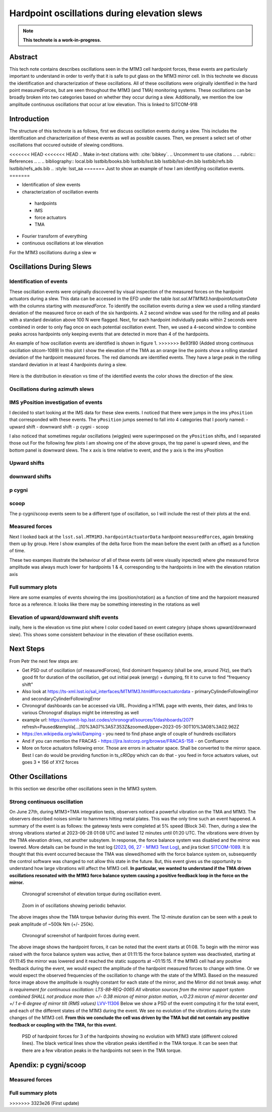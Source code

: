 #############################################
Hardpoint oscillations during elevation slews
#############################################

.. abstract::

   This is linked to SITCOM-918



.. Metadata such as the title, authors, and description are set in metadata.yaml

.. TODO: Delete the note below before merging new content to the main branch.

.. note::

   **This technote is a work-in-progress.**

Abstract
========
This tech note contains describes oscillations seen in the M1M3 cell hardpoint
forces, these events are particularly important to understand in order to verify that it is safe to put glass on the M1M3 mirror cell.
In this technote we discuss
the identification and characterization of these oscillations.
All of these oscillations were originally identified in the hard point measuredForces, but are seen throughout the M1M3 (and TMA) monitoring systems.
These oscillations can be broadly broken into two categories based on whether they occur during a slew.
Additionally, we mention the low amplitude continuous oscillations that occur at low elevation.
This is linked to SITCOM-918

Introduction
================

The structure of this technote is as follows, first we discuss oscillation events during a slew. This includes the identification and characterization of these events as well as possible causes. Then, we present a select set of other oscillations that occured outside of slewing conditions.

<<<<<<< HEAD
<<<<<<< HEAD
.. Make in-text citations with: :cite:`bibkey`.
.. Uncomment to use citations
.. .. rubric:: References
.. 
.. .. bibliography:: local.bib lsstbib/books.bib lsstbib/lsst.bib lsstbib/lsst-dm.bib lsstbib/refs.bib lsstbib/refs_ads.bib
..    :style: lsst_aa
=======
Just to show an example of how I am identifying oscillation events.
=======

- Identification of slew events
- characterization of oscillation events

 - hardpoints
 - IMS
 - force actuators
 - TMA

- Fourier transform of everything
- continuous oscillations at low elevation

For the M1M3 oscillations during a slew w


Oscillations During Slews
=========================

Identification of events
------------------------

These oscillation events were originally discovered by visual inspection of the
measured forces on the hardpoint actuators during a slew. This data can be accessed in the EFD under the table `lsst.sal.MTM1M3.hardpointActuatorData` with the columns starting with `measuredForce`.
To identify the oscillation events during a slew we used a rolling standard deviation of the measured force on each of the six hardpoints.
A 2 second window was used for the rolling and all peaks with a standard deviation above 100 N were flagged.
Next, for each hardpoint individually peaks within 2 seconds were combined in order to only flag once on each potential oscillation event.
Then, we used a 4-second window to combine peaks across hardpoints only keeping events that are detected in more than 4 of the hardpoints.


An example of how oscillation events are identified is shown in figure 1.
>>>>>>> 8e93f80 (Added strong continuous oscillation sitcom-1089)
In this plot I show the elevation of the TMA as an orange line the points show a rolling standard deviation of the hardpoint measured forces. The red diamonds are identified events. They have a large peak in the rolling standard deviation in at least 4 hardpoints during a slew.

.. Figure:: ./_static/Identify_events.png

Here is the distribution in elevation vs time of the identified events the color shows the direction of the slew.

.. image:: ./_static/elevation_vs_time.png

Oscillations during azimuth slews
---------------------------------





IMS yPosition investigation of events
-------------------------------------

I decided to start looking at the IMS data for these slew events. I noticed that there were jumps in the ims ``yPosition``  that corresponded with these events.
The ``yPosition`` jumps seemed to fall into 4 categories that I poorly named:
- upward shift
- downward shift
- p cygni
- scoop


I also noticed that sometimes regular oscillations (wiggles) were superimposed on the ``yPosition``  shifts, and I separated those out
For the following few plots I am showing one of the above groups, the top panel is upward slews, and the bottom panel is downward slews. The x axis is time relative to event, and the y axis is the ims yPosition

Upward shifts
-------------

.. image:: ./_static/ims_yposition_upward_shift_no_wiggles.png
.. image:: ./_static/ims_yposition_upward_shift_small_wiggles.png

downward shifts
---------------
.. image:: ./_static/ims_yposition_downward_shift_no_wiggles.png
.. image:: ./_static/ims_yposition_downward_shift_small_wiggles.png

p cygni
------------------
.. image:: ./_static/ims_yposition_p_cygni_no_wiggles.png
.. image:: ./_static/ims_yposition_p_cygni_small_wiggles.png

scoop
------------------
.. image:: ./_static/ims_yposition_scoop_no_wiggles.png

The p cygni/scoop events seem to be a different type of oscillation, so I will include the rest of their plots at the end.

Measured forces
---------------
Next I looked back at the ``lsst.sal.MTM1M3.hardpointActuatorData``  hardpoint ``measuredForces``, again breaking them up by group. Here I show examples of the delta force from the mean before the event (with an offset) as a function of time.

.. image:: ./_static/DeltaForce_upward_shift.png
.. image:: ./_static/DeltaForce_downward_shift.png

These two exampes illustrate the behaviour of all of these events (all were visually inpected) where ghe measured force amplitude was always much lower for hardpoints 1 & 4, corresponding to the hardpoints in line with the elevation rotation axis

Full summary plots
------------------

Here are some examples of events showing the ims (position/rotation) as a function of time and the harpoiont measured force as a reference. It looks like there may be something interesting in the rotations as well


.. image:: ./_static/summary_upward_shift.png
.. image:: ./_static/summary_downward_shift.png


Elevation of upward/downward shift events
-----------------------------------------

inally, here is the elevation vs time plot where I color coded based on event category (shape shows upward/downward slew). This shows some consistent behaviour in the elevation of these oscillation events.


Next Steps
==========
From Petr the next few steps are:

- Get PSD out of oscillation (of measuredForces), find dominant frequency (shall be one, around 7Hz), see that’s good fit for duration of the oscillation, get out initial peak (energy) + dumping, fit it to curve to find “frequency shift”
- Also look at https://ts-xml.lsst.io/sal_interfaces/MTM1M3.html#forceactuatordata - primaryCylinderFollowingError and secondaryCylinderFollowingError
- Chronograf dashboards can be accessed via URL. Providing a HTML page with events, their dates, and links to various Chronograf displays might be interesting as well
- example url: https://summit-lsp.lsst.codes/chronograf/sources/1/dashboards/207?refresh=Paused&tempVa[…]10%3A07%3A57.353Z&zoomedUpper=2023-05-30T10%3A08%3A02.962Z
- https://en.wikipedia.org/wiki/Damping - you need to find phase angle of couple of hundreds oscillators
- And if you can mention the FRACAS - https://jira.lsstcorp.org/browse/FRACAS-158 - on Confluence
- More on force actuators following error. Those are errors in actuator space. Shall be converted to the mirror space. Best I can do would be providing function in ts_cRIOpy which can do that - you feed in force actuators values, out goes 3 * 156 of XYZ forces

.. image:: ./_static/labeled_elevation_vs_time.png

Other Oscillations
==================
In this section we describe other oscillations seen in the M1M3 system.

Strong continuous oscillation
-----------------------------
On June 27th, during M1M3+TMA integration tests, observers noticed a powerful vibration on the TMA and M1M3.
The observers described noises similar to hammers hitting metal plates.
This was the only time such an event happened.
A summary of the event is as follows: the gateway tests were completed at 5% speed (Block 34).
Then, during a slew the strong vibrations started at 2023-06-28 01:08 UTC and lasted 12 minutes until 01:20 UTC.
The vibrations were driven by the TMA elevation drives, not another subsytem.
In response, the force balance system was disabled and the mirror was lowered.
More details can be found in the test log (`2023, 06, 27 - M1M3 Test Log`_), and jira ticket `SITCOM-1089`_.
It is thought that this event occurred because the TMA was slewed/homed with the force balance system on, subsequently the control software was changed to not allow this state in the future.
But, this event gives us the opportunity to understand how large vibrations will affect the M1M3 cell.
**In particular, we wanted to understand if the TMA driven oscillations resonated with the M1M3 force balance system causing a positive feedback loop in the force on the mirror.**

.. _2023, 06, 27 - M1M3 Test Log: https://confluence.lsstcorp.org/display/LSSTCOM/23.06.27+-+M1M3+Test+Log
.. _SITCOM-1089: https://jira.lsstcorp.org/browse/SITCOM-1089


.. figure:: ./_static/20230627_mtmount.elevation.actualTorque.png
   :name: fig-oscillation-0627-torque
   :target: ../_images/20230627_mtmount.elevation.actualTorque.png


   Chronograf screenshot of elevation torque during oscillation event.

.. figure:: ./_static/20230627_mtmount.elevation.actualTorqueZoom.png
   :name: fig-oscillation-0627-torque-zoom
   :target: ../_images/20230627_mtmount.elevation.actualTorqueZoom.png

   Zoom in of oscillations showing periodic behavior.

The above images show the TMA torque behavior during this event.
The 12-minute duration can be seen with a peak to peak amplitude of ~500k Nm (+/- 250k).

.. figure:: ./_static/20230627_MTM1M3.hardpointActuatorData.measuredForceN.png
   :name: fig-oscillation-0627-hardpoint-force
   :target: ../_images/20230627_MTM1M3.hardpointActuatorData.measuredForceN.png


   Chronograf screenshot of hardpoint forces during event.

The above image shows the hardpoint forces, it can be noted that the event starts at 01:08.
To begin with the mirror was raised with the force balance system was active, then at 01:11:15 the force balance system was deactivated, starting at 01:11:45 the mirror was lowered and it reached the static supports at ~01:15:15.
If the M1M3 cell had any positive feedback during the event, we would expect the amplitude of the hardpoint measured forces to change with time. Or we would expect the observed frequencies of the oscillation to change with the state of the M1M3.
Based on the measured force image above the amplitude is roughly constant for each state of the mirror, and the Mirror did not break away.
*what is requirement for continuous oscillation: LTS-88-REQ-0065 All vibration sources from the mirror support system combined SHALL not produce more than +/- 0.38 micron of mirror piston motion, +/0.23 micron of mirror decenter and +/ 1 e-6 degree of mirror tilt (RMS values)*
`LVV-11306`_
Below we show a PSD of the event computing it for the total event, and each of the different states of the M1M3 during the event.
We see no evolution of the vibrations during the state changes of the M1M3 cell.
**From this we conclude the cell was driven by the TMA but did not contain any positive feedback or coupling with the TMA, for this event**.

.. _LVV-11306: https://jira.lsstcorp.org/browse/LVV-11306

.. figure:: ./_static/20230627_hardpoints_psd.png
   :name: fig-oscillation-0627-hardpoint-psd
   :target: ../_images/20230627_hardpoints_psd.png

   PSD of hardpoint forces for 3 of the hardpoints showing no evolution with M1M3 state (different colored lines). The black vertical lines show the vibration peaks identified in the TMA torque. It can be seen that there are a few vibration peaks in the hardpoints not seen in the TMA torque.


Apendix: p cygni/scoop
======================

Measured forces
---------------
.. image:: ./_static/DeltaForce_p_cygni.png
.. image:: ./_static/DeltaForce_scoop.png

Full summary plots
------------------
.. image:: ./_static/summary_p_cygni.png
.. image:: ./_static/summary_scoop.png
>>>>>>> 3323e26 (First update)
